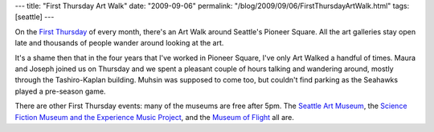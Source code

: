 ---
title: "First Thursday Art Walk"
date: "2009-09-06"
permalink: "/blog/2009/09/06/FirstThursdayArtWalk.html"
tags: [seattle]
---



.. image:: https://farm3.static.flickr.com/2466/3889229274_d12bc218d5.jpg
    :alt: Dress the Beauty on the Art Car
    :target: http://www.firstthursdayseattle.com/
    :width: 300
    :class: right-float

On the `First Thursday`_ of every month,
there's an Art Walk around Seattle's Pioneer Square.
All the art galleries stay open late
and thousands of people wander around looking at the art.

It's a shame then that in the four years that I've worked in Pioneer Square,
I've only Art Walked a handful of times.
Maura and Joseph joined us on Thursday
and we spent a pleasant couple of hours talking and wandering around,
mostly through the Tashiro-Kaplan building.
Muhsin was supposed to come too, but couldn't find parking
as the Seahawks played a pre-season game.

There are other First Thursday events:
many of the museums are free after 5pm.
The `Seattle Art Museum`_,
the `Science Fiction Museum and the Experience Music Project`_,
and the `Museum of Flight`_ all are.


.. _First Thursday:
    http://www.firstthursdayseattle.com/
.. _Seattle Art Museum:
    http://www.seattleartmuseum.org/TAH/TAH.asp
.. _Science Fiction Museum and the Experience Music Project:
    http://www.empsfm.org/programs/index.asp?categoryID=223
.. _Museum of Flight:
    http://www.museumofflight.org/programs/wells-fargo-free-first-thursday

.. _permalink:
    /blog/2009/09/06/FirstThursdayArtWalk.html
